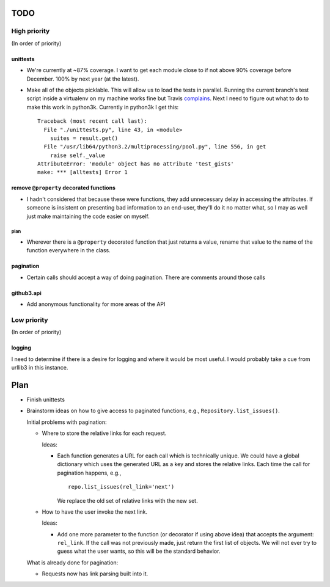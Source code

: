 TODO
====

High priority
-------------

(In order of priority)

unittests
~~~~~~~~~

- We're currently at ~87% coverage. I want to get each module close to if not 
  above 90% coverage before December. 100% by next year (at the latest).
- Make all of the objects picklable. This will allow us to load the tests in 
  parallel. Running the current branch's test script inside a virtualenv on my 
  machine works fine but Travis complains_. Next I need to figure out what to 
  do to make this work in python3k. Currently in python3k I get this::

    Traceback (most recent call last):
      File "./unittests.py", line 43, in <module>
        suites = result.get()
      File "/usr/lib64/python3.2/multiprocessing/pool.py", line 556, in get
        raise self._value
    AttributeError: 'module' object has no attribute 'test_gists'
    make: *** [alltests] Error 1

.. links
.. _complains: http://travis-ci.org/#!/sigmavirus24/github3.py/jobs/2487677

remove ``@property`` decorated functions
~~~~~~~~~~~~~~~~~~~~~~~~~~~~~~~~~~~~~~~~

- I hadn't considered that because these were functions, they add unnecessary 
  delay in accessing the attributes. If someone is insistent on presenting bad 
  information to an end-user, they'll do it no matter what, so I may as well 
  just make maintaining the code easier on myself.

plan
++++

- Wherever there is a ``@property`` decorated function that just returns a 
  value, rename that value to the name of the function everywhere in the 
  class.

pagination
~~~~~~~~~~

- Certain calls should accept a way of doing pagination. There are comments 
  around those calls

github3.api
~~~~~~~~~~~

- Add anonymous functionality for more areas of the API

Low priority
------------

(In order of priority)

logging
~~~~~~~

I need to determine if there is a desire for logging and where it would be 
most useful. I would probably take a cue from urllib3 in this instance.

Plan
====

- Finish unittests
- Brainstorm ideas on how to give access to paginated functions, e.g., 
  ``Repository.list_issues()``.

  Initial problems with pagination:

  * Where to store the relative links for each request.

    Ideas:

    - Each function generates a URL for each call which is technically unique.  
      We could have a global dictionary which uses the generated URL as a key 
      and stores the relative links. Each time the call for pagination 
      happens, e.g.,

      ::
        
        repo.list_issues(rel_link='next')

      We replace the old set of relative links with the new set.

  * How to have the user invoke the next link.

    Ideas:

    - Add one more parameter to the function (or decorator if using above 
      idea) that accepts the argument: ``rel_link``. If the call was not 
      previously made, just return the first list of objects. We will not ever 
      try to guess what the user wants, so this will be the standard behavior.

  What is already done for pagination:

  * Requests now has link parsing built into it.
